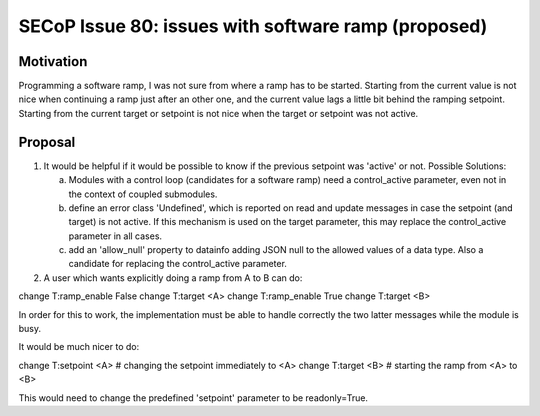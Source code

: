 SECoP Issue 80: issues with software ramp (proposed)
====================================================

Motivation
----------

Programming a software ramp, I was not sure from where a ramp has to be started.
Starting from the current value is not nice when continuing a ramp just after
an other one, and the current value lags a little bit behind the ramping setpoint.
Starting from the current target or setpoint is not nice when the target
or setpoint was not active.


Proposal
--------

1) It would be helpful if it would be possible to know if the previous
   setpoint was 'active' or not. Possible Solutions:

   a) Modules with a control loop (candidates for a software ramp) need a control_active
      parameter, even not in the context of coupled submodules.

   b) define an error class 'Undefined', which is reported on read and update messages
      in case the setpoint (and target) is not active.
      If this mechanism is used on the target parameter, this may replace the
      control_active parameter in all cases.

   c) add an 'allow_null' property to datainfo adding JSON null to the allowed values of
      a data type. Also a candidate for replacing the control_active parameter.
      

2) A user which wants explicitly doing a ramp from A to B can do:

change T:ramp_enable False
change T:target <A>
change T:ramp_enable True
change T:target <B>

In order for this to work, the implementation must be able to handle correctly
the two latter messages while the module is busy.

It would be much nicer to do:

change T:setpoint <A>   # changing the setpoint immediately to <A>
change T:target <B>   # starting the ramp from <A> to <B>

This would need to change the predefined 'setpoint' parameter to be readonly=True.
